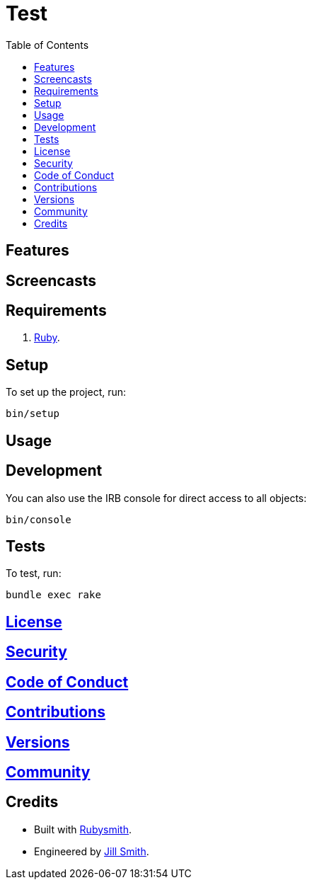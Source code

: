 :toc: macro
:toclevels: 5
:figure-caption!:

= Test

toc::[]

== Features

== Screencasts

== Requirements

. link:https://www.ruby-lang.org[Ruby].

== Setup

To set up the project, run:

[source,bash]
----
bin/setup
----

== Usage

== Development

You can also use the IRB console for direct access to all objects:

[source,bash]
----
bin/console
----

== Tests

To test, run:

[source,bash]
----
bundle exec rake
----

== link:https://www.example.com/test/license[License]

== link:https://www.example.com/test/security[Security]

== link:https://www.example.com/test/code_of_conduct[Code of Conduct]

== link:https://www.example.com/test/contributions[Contributions]

== link:https://www.example.com/test/versions[Versions]

== link:https://www.example.com/test/community[Community]

== Credits

* Built with link:https://www.alchemists.io/projects/rubysmith[Rubysmith].
* Engineered by link:https://www.jillsmith.com[Jill Smith].
